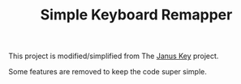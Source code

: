 #+TITLE: Simple Keyboard Remapper

This project is modified/simplified from The [[https://github.com/pietroiusti/janus-key][Janus Key]] project.

Some features are removed to keep the code super simple.


